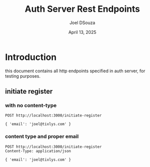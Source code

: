 #+Title: Auth Server Rest Endpoints
#+Author: Joel DSouza
#+Date: April 13, 2025
#+Email: joel@tixlys.com


* Introduction
this document contains all http endpoints specified in auth server, for testing purposes.

** initiate register
*** with no content-type
#+begin_src restclient no content type
POST http://localhost:3000/initiate-register

{ 'email': 'joel@tixlys.com' }
#+end_src

#+RESULTS:
#+BEGIN_SRC js
{
  "status": "error",
  "message": "Expected request with `Content-Type: application/json`",
  "code": 415
}
// POST http://localhost:3000/initiate-register
// HTTP/1.1 415 Unsupported Media Type
// content-type: application/json
// content-length: 96
// date: Sun, 13 Apr 2025 19:14:13 GMT
// Request duration: 0.057308s
#+END_SRC
***  content type and proper email
#+begin_src restclient
POST http://localhost:3000/initiate-register
Content-Type: application/json

{ 'email': 'joel@tixlys.com' }
#+end_src
